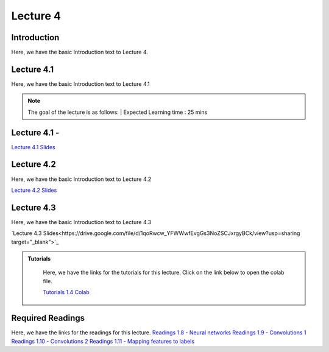 Lecture 4
===============================

Introduction
------------

Here, we have the basic Introduction text to Lecture 4.

Lecture 4.1
--------------

Here, we have the basic Introduction text to Lecture 4.1

.. note::
   The goal of the lecture is as follows:  |
   Expected Learning time : 25 mins 

Lecture 4.1 - 
---------------

`Lecture 4.1 Slides <https://drive.google.com/file/d/1efZOhoFchPqCvyEtmZwWTF6bm0TL-zy4/view?usp=sharing target="_blank">`_

.. raw:: html

    <div style="text-align:center">
    <iframe width="560" height="315" src="https://www.youtube.com/embed/BwZD4Cqi9h0" frameborder="0" allowfullscreen></iframe> 
    </div>
\

Lecture 4.2
--------------

Here, we have the basic Introduction text to Lecture 4.2

`Lecture 4.2 Slides <https://drive.google.com/file/d/1oPXd-RcxYLTQmDyXGBcKMFz16AKZRxeJ/view?usp=sharing target="_blank">`_ \


.. raw:: html

    <div style="text-align:center">
    <iframe width="560" height="315" src="https://www.youtube.com/embed/Z7vglHVGMcg" frameborder="0" allowfullscreen></iframe>
    </div>

\

Lecture 4.3
--------------
Here, we have the basic Introduction text to Lecture 4.3

`Lecture 4.3 Slides<https://drive.google.com/file/d/1qoRwcw_YFWWwfEvgGs3NoZSCJxrgyBCk/view?usp=sharing target="_blank">`_

.. raw:: html

    <div style="text-align:center">
    <iframe width="560" height="315" src="https://www.youtube.com/embed/4jjEKJ7l9wM" frameborder="0" allowfullscreen></iframe>
    </div>  

\


.. raw:: html

   <style>
   .custom-note > .admonition-title {
       background-color: yellow;
   }
   </style>

.. admonition:: **Tutorials**
   :class: custom-warning

    Here, we have the links for the tutorials for this lecture. Click on the link below to open the colab file.

    `Tutorials 1.4 Colab <https://colab.research.google.com/drive/1uq1a2_Z7y8pcXcqdy_M1fdI5YRN37Fei?usp=sharing>`_


    .. raw:: html

        <iframe width="560" height="315" src="https://www.youtube.com/embed/_BlIaqGRW54" title="YouTube video player" frameborder="0" allow="accelerometer; autoplay; clipboard-write; encrypted-media; gyroscope; picture-in-picture; web-share" allowfullscreen></iframe>

.. raw:: html

   <style>
   .custom-warning {
       background-color: #f0b37e;
       padding: 10px;
   }
   .custom-warning > .admonition-title {
       color: #ffffff;
       background-color: #f0b37e;
       padding: 5px;
   }
    .custom-warning > .admonition.warning {
       background-color: #ffedcc;
   }
   </style>

Required Readings 
--------------
Here, we have the links for the readings for this lecture.
`Readings 1.8 - Neural networks <https://drive.google.com/file/d/1xGuDtWLAQfYMVoof3jMrp3F6zrnTvKUW/view>`_  
\
`Readings 1.9 - Convolutions 1 <https://drive.google.com/file/d/1RVE78EiuJYm5R4aIDZ3t1dCVeh253qKn/view>`_  
\
`Readings 1.10 - Convolutions 2 <https://drive.google.com/file/d/1bquT_Ow7VbhLXtkuo6WfnhaChKyhlnpQ/view>`_  
\
`Readings 1.11 - Mapping features to labels <https://drive.google.com/file/d/1KTztH4bt_8RCG5glQCHviAqW-qH6WqrL/view>`_  
